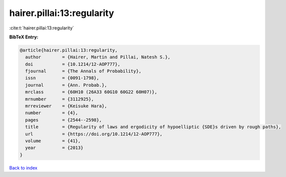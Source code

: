 hairer.pillai:13:regularity
===========================

:cite:t:`hairer.pillai:13:regularity`

**BibTeX Entry:**

.. code-block:: bibtex

   @article{hairer.pillai:13:regularity,
     author        = {Hairer, Martin and Pillai, Natesh S.},
     doi           = {10.1214/12-AOP777},
     fjournal      = {The Annals of Probability},
     issn          = {0091-1798},
     journal       = {Ann. Probab.},
     mrclass       = {60H10 (26A33 60G10 60G22 60H07)},
     mrnumber      = {3112925},
     mrreviewer    = {Keisuke Hara},
     number        = {4},
     pages         = {2544--2598},
     title         = {Regularity of laws and ergodicity of hypoelliptic {SDE}s driven by rough paths},
     url           = {https://doi.org/10.1214/12-AOP777},
     volume        = {41},
     year          = {2013}
   }

`Back to index <../By-Cite-Keys.html>`_
